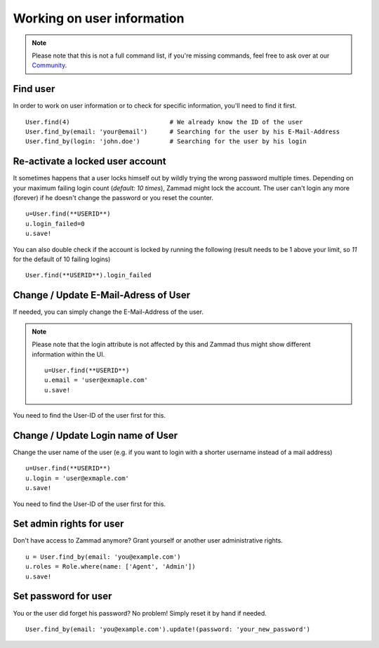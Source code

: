 Working on user information
***************************

.. note:: Please note that this is not a full command list, if you're missing commands, feel free to ask over at our `Community <https://community.zammad.org>`_.

Find user
---------

In order to work on user information or to check for specific information, you'll need to find it first.
::

 User.find(4)				# We already know the ID of the user
 User.find_by(email: 'your@email')	# Searching for the user by his E-Mail-Address
 User.find_by(login: 'john.doe')	# Searching for the user by his login


Re-activate a locked user account
---------------------------------

It sometimes happens that a user locks himself out by wildly trying the wrong password multiple times.
Depending on your maximum failing login count (`default: 10 times`), Zammad might lock the account.
The user can't login any more (forever) if he doesn't change the password or you reset the counter.
::

  u=User.find(**USERID**)
  u.login_failed=0
  u.save!

You can also double check if the account is locked by running the following (result needs to be 1 above your limit, so `11` for the default of 10 failing logins)
::

 User.find(**USERID**).login_failed


Change / Update E-Mail-Adress of User
-------------------------------------

If needed, you can simply change the E-Mail-Address of the user.

.. note:: Please note that the login attribute is not affected by this and Zammad thus might show different information within the UI.

   ::

      u=User.find(**USERID**)
      u.email = 'user@exmaple.com'
      u.save!


You need to find the User-ID of the user first for this.


Change / Update Login name of User
----------------------------------

Change the user name of the user (e.g. if you want to login with a shorter username instead of a mail address)
::

 u=User.find(**USERID**)
 u.login = 'user@exmaple.com'
 u.save!


You need to find the User-ID of the user first for this.


Set admin rights for user
-------------------------

Don't have access to Zammad anymore? Grant yourself or another user administrative rights.
::

 u = User.find_by(email: 'you@example.com')
 u.roles = Role.where(name: ['Agent', 'Admin'])
 u.save!


Set password for user
---------------------

You or the user did forget his password? No problem! Simply reset it by hand if needed.
::

 User.find_by(email: 'you@example.com').update!(password: 'your_new_password')
